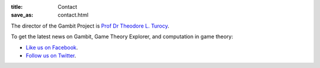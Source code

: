 :title: Contact
:save_as: contact.html

The director of the Gambit Project is
`Prof Dr Theodore L. Turocy <http://www.gambit-project.org/turocy>`_.

To get the latest news on Gambit, Game Theory Explorer, and
computation in game theory:

* `Like us on Facebook <http://www.facebook.com/gambitproject>`_.
* `Follow us on Twitter <http://www.twitter.com/thegambitproj>`_.
